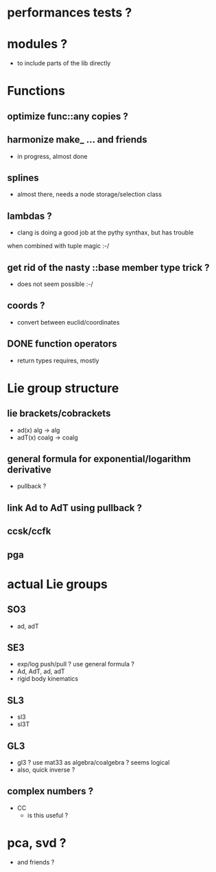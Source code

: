 

* performances tests ?
		 
* modules ?
  - to include parts of the lib directly

* Functions
** optimize func::any copies ?
	 
** harmonize make_ ... and friends
	 - in progress, almost done


** splines 
	 - almost there, needs a node storage/selection class

** lambdas ?
	 - clang is doing a good job at the pythy synthax, but has trouble
     when combined with tuple magic :-/

** get rid of the nasty ::base member type trick ?
	 - does not seem possible :-/

** coords ?
	 - convert between euclid/coordinates
	
** DONE function operators
	 - return types requires, mostly

* Lie group structure

** lie brackets/cobrackets
	 - ad(x) alg -> alg
	 - adT(x) coalg -> coalg
		 	
** general formula for exponential/logarithm derivative
	 - pullback ?


** link Ad to AdT using pullback ?
		
** ccsk/ccfk
** pga

* actual Lie groups
** SO3
	 - ad, adT

** SE3
	 - exp/log push/pull ? use general formula ?
	 - Ad, AdT, ad, adT
	 - rigid body kinematics
		 
** SL3
   - sl3
   - sl3T

** GL3
	 - gl3 ? use mat33 as algebra/coalgebra ? seems logical
	 - also, quick inverse ?

** complex numbers ?
   - CC 
	 - is this useful ?

* pca, svd ?
	- and friends ?



  

